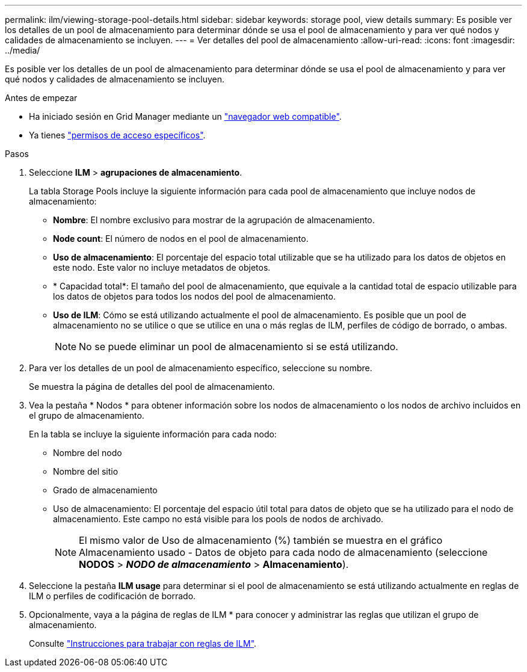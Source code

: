 ---
permalink: ilm/viewing-storage-pool-details.html 
sidebar: sidebar 
keywords: storage pool, view details 
summary: Es posible ver los detalles de un pool de almacenamiento para determinar dónde se usa el pool de almacenamiento y para ver qué nodos y calidades de almacenamiento se incluyen. 
---
= Ver detalles del pool de almacenamiento
:allow-uri-read: 
:icons: font
:imagesdir: ../media/


[role="lead"]
Es posible ver los detalles de un pool de almacenamiento para determinar dónde se usa el pool de almacenamiento y para ver qué nodos y calidades de almacenamiento se incluyen.

.Antes de empezar
* Ha iniciado sesión en Grid Manager mediante un link:../admin/web-browser-requirements.html["navegador web compatible"].
* Ya tienes link:../admin/admin-group-permissions.html["permisos de acceso específicos"].


.Pasos
. Seleccione *ILM* > *agrupaciones de almacenamiento*.
+
La tabla Storage Pools incluye la siguiente información para cada pool de almacenamiento que incluye nodos de almacenamiento:

+
** *Nombre*: El nombre exclusivo para mostrar de la agrupación de almacenamiento.
** *Node count*: El número de nodos en el pool de almacenamiento.
** *Uso de almacenamiento*: El porcentaje del espacio total utilizable que se ha utilizado para los datos de objetos en este nodo. Este valor no incluye metadatos de objetos.
** * Capacidad total*: El tamaño del pool de almacenamiento, que equivale a la cantidad total de espacio utilizable para los datos de objetos para todos los nodos del pool de almacenamiento.
** *Uso de ILM*: Cómo se está utilizando actualmente el pool de almacenamiento. Es posible que un pool de almacenamiento no se utilice o que se utilice en una o más reglas de ILM, perfiles de código de borrado, o ambas.
+

NOTE: No se puede eliminar un pool de almacenamiento si se está utilizando.



. Para ver los detalles de un pool de almacenamiento específico, seleccione su nombre.
+
Se muestra la página de detalles del pool de almacenamiento.

. Vea la pestaña * Nodos * para obtener información sobre los nodos de almacenamiento o los nodos de archivo incluidos en el grupo de almacenamiento.
+
En la tabla se incluye la siguiente información para cada nodo:

+
** Nombre del nodo
** Nombre del sitio
** Grado de almacenamiento
** Uso de almacenamiento: El porcentaje del espacio útil total para datos de objeto que se ha utilizado para el nodo de almacenamiento. Este campo no está visible para los pools de nodos de archivado.
+

NOTE: El mismo valor de Uso de almacenamiento (%) también se muestra en el gráfico Almacenamiento usado - Datos de objeto para cada nodo de almacenamiento (seleccione *NODOS* > *_NODO de almacenamiento_* > *Almacenamiento*).



. Seleccione la pestaña *ILM usage* para determinar si el pool de almacenamiento se está utilizando actualmente en reglas de ILM o perfiles de codificación de borrado.
. Opcionalmente, vaya a la página de reglas de ILM * para conocer y administrar las reglas que utilizan el grupo de almacenamiento.
+
Consulte link:working-with-ilm-rules-and-ilm-policies.html["Instrucciones para trabajar con reglas de ILM"].



